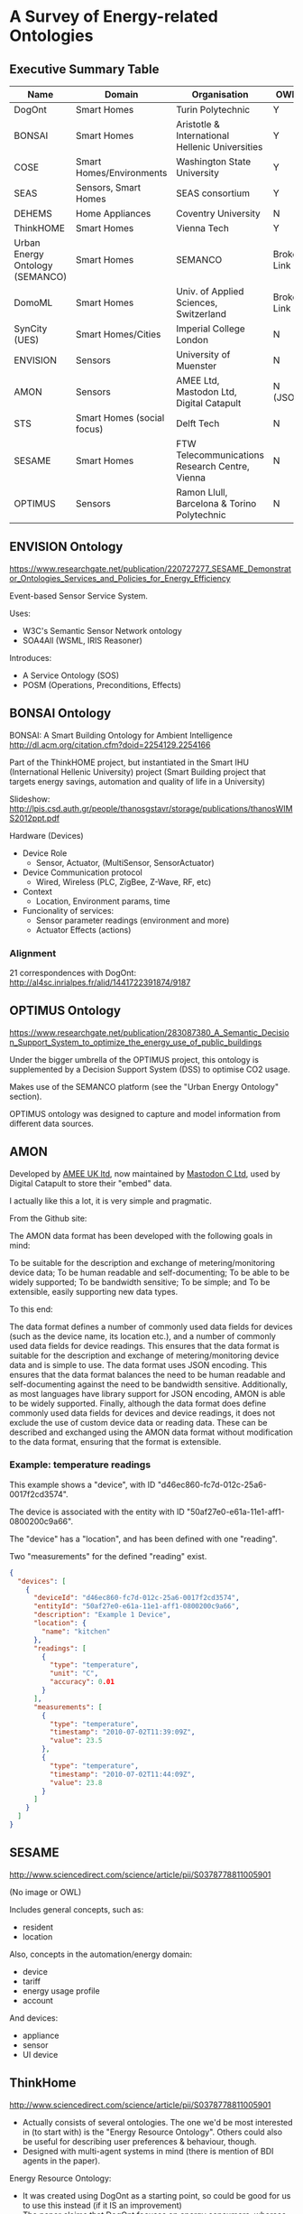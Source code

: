 * A Survey of Energy-related Ontologies

** Executive Summary Table

| Name                            | Domain                     | Organisation                                    | OWL?        |
|---------------------------------+----------------------------+-------------------------------------------------+-------------|
| DogOnt                          | Smart Homes                | Turin Polytechnic                               | Y           |
| BONSAI                          | Smart Homes                | Aristotle & International Hellenic Universities | Y           |
| COSE                            | Smart Homes/Environments   | Washington State University                     | Y           |
| SEAS                            | Sensors, Smart Homes       | SEAS consortium                                 | Y           |
| DEHEMS                          | Home Appliances            | Coventry University                             | N           |
| ThinkHOME                       | Smart Homes                | Vienna Tech                                     | Y           |
| Urban Energy Ontology (SEMANCO) | Smart Homes                | SEMANCO                                         | Broken Link |
| DomoML                          | Smart Homes                | Univ. of Applied Sciences, Switzerland          | Broken Link |
| SynCity (UES)                   | Smart Homes/Cities         | Imperial College London                         | N           |
| ENVISION                        | Sensors                    | University of Muenster                          | N           |
| AMON                            | Sensors                    | AMEE Ltd, Mastodon Ltd, Digital Catapult        | N (JSON)    |
| STS                             | Smart Homes (social focus) | Delft Tech                                      | N           |
| SESAME                          | Smart Homes                | FTW Telecommunications Research Centre, Vienna  | N           |
| OPTIMUS                         | Sensors                    | Ramon Llull, Barcelona & Torino Polytechnic     | N           |

** ENVISION Ontology
https://www.researchgate.net/publication/220727277_SESAME_Demonstrator_Ontologies_Services_and_Policies_for_Energy_Efficiency

[[file:ENVISION.png]]

Event-based Sensor Service System.

Uses:
- W3C's Semantic Sensor Network ontology
- SOA4All (WSML, IRIS Reasoner)

Introduces:
- A Service Ontology (SOS)
- POSM (Operations, Preconditions, Effects)
** BONSAI Ontology
BONSAI: A Smart Building Ontology for Ambient Intelligence 
http://dl.acm.org/citation.cfm?doid=2254129.2254166

Part of the ThinkHOME project, but instantiated in the Smart IHU (International Hellenic University) project
(Smart Building project that targets energy savings, automation and quality of life in a University)

[[file:bonsai.png]]

Slideshow: http://lpis.csd.auth.gr/people/thanosgstavr/storage/publications/thanosWIMS2012ppt.pdf

Hardware (Devices)
- Device Role
  - Sensor, Actuator, (MultiSensor, SensorActuator)
- Device Communication protocol
  - Wired, Wireless (PLC, ZigBee, Z-Wave, RF, etc)
- Context
  - Location, Environment params, time
- Funcionality of services:
  - Sensor parameter readings (environment and more)
  - Actuator Effects (actions)

*** Alignment
21 correspondences with DogOnt: http://al4sc.inrialpes.fr/alid/1441722391874/9187
** OPTIMUS Ontology
https://www.researchgate.net/publication/283087380_A_Semantic_Decision_Support_System_to_optimize_the_energy_use_of_public_buildings

[[file:optimus.png]]

Under the bigger umbrella of the OPTIMUS project, this ontology is supplemented by a Decision Support System (DSS) to optimise CO2 usage.

Makes use of the SEMANCO platform (see the "Urban Energy Ontology" section).

OPTIMUS ontology was designed to capture and model information from different data sources.

** AMON
Developed by [[http://www.amee.com/][AMEE UK ltd]], now maintained by [[http://www.mastodonc.com/][Mastodon C Ltd]], used by Digital Catapult to store their "embed" data.

I actually like this a lot, it is very simple and pragmatic.

From the Github site:

The AMON data format has been developed with the following goals in mind:

    To be suitable for the description and exchange of metering/monitoring device data;
    To be human readable and self-documenting;
    To be able to be widely supported;
    To be bandwidth sensitive;
    To be simple; and
    To be extensible, easily supporting new data types.

To this end:

    The data format defines a number of commonly used data fields for devices (such as the device name, its location etc.), and a number of commonly used data fields for device readings. This ensures that the data format is suitable for the description and exchange of metering/monitoring device data and is simple to use.
    The data format uses JSON encoding.  This ensures that the data format balances the need to be human readable and self-documenting against the need to be bandwidth sensitive. Additionally, as most languages have library support for JSON encoding, AMON is able to be widely supported.
    Finally, although the data format does define commonly used data fields for devices and device readings, it does not exclude the use of custom device data or reading data. These can be described and exchanged using the AMON data format without modification to the data format, ensuring that the format is extensible.

*** Example: temperature readings

This example shows a "device", with ID "d46ec860-fc7d-012c-25a6-0017f2cd3574".

The device is associated with the entity with ID "50af27e0-e61a-11e1-aff1-0800200c9a66".

The "device" has a "location", and has been defined with one "reading".

Two "measurements" for the defined "reading" exist.

#+BEGIN_SRC json
{
  "devices": [
    {
      "deviceId": "d46ec860-fc7d-012c-25a6-0017f2cd3574",
      "entityId": "50af27e0-e61a-11e1-aff1-0800200c9a66",
      "description": "Example 1 Device",
      "location": {
        "name": "kitchen"
      },
      "readings": [
        {
          "type": "temperature",
          "unit": "C",
          "accuracy": 0.01
        }
      ],
      "measurements": [
        {
          "type": "temperature",
          "timestamp": "2010-07-02T11:39:09Z",
          "value": 23.5
        },
        {
          "type": "temperature",
          "timestamp": "2010-07-02T11:44:09Z",
          "value": 23.8
        }
      ]
    }
  ]
}
#+END_SRC


** SESAME
http://www.sciencedirect.com/science/article/pii/S0378778811005901

(No image or OWL)

Includes general concepts, such as:

- resident
- location

Also, concepts in the automation/energy domain:

- device
- tariff
- energy usage profile
- account

And devices:

- appliance
- sensor
- UI device

** ThinkHome
http://www.sciencedirect.com/science/article/pii/S0378778811005901

[[file:thinkhome.png]]

[[file:thinkhom2.png]]

[[file:thinkhome3.jpg]]

[[file:thinkhome4.jpg]]

- Actually consists of several ontologies. The one we'd be most interested in (to start with) is the "Energy Resource Ontology". Others could also be useful for describing user preferences & behaviour, though.
- Designed with multi-agent systems in mind (there is mention of BDI agents in the paper).

Energy Resource Ontology:
- It was created using DogOnt as a starting point, so could be good for us to use this instead (if it IS an improvement)
- The paper claims that DogOnt focuses on energy consumers, whereas ThinkHome also looks at energy producing facilities (sources)

** DEHEMS
https://www.researchgate.net/profile/Kuo-Ming_Chao/publication/221014286_Ontology_for_Home_Energy_Management_Domain/links/54b977660cf2d11571a49eef.pdf
http://link.springer.com/10.1007/978-3-642-22027-2_28

Project name is DEHEMS: Digital Environment Home Energy Management System

Actual ontology is the "Home Appliances Ontology"

Designed as part of an energy-saving project. SUMO-compatible.

Knowledge base:
- Various Household appliances
- Consumption measurements
- Energy Classes
- Reasoning on the above

However:
- Does not model services/sensors
- Cannot be found online

*** Image
[[file:dehems.png]]

** COSE
The Casas Ontology for Smart Environments

Sensor class hierarchy:
[[file:cose.png]]

The COSE Ontology: Bringing the Semantic Web to Smart Environments
http://link.springer.com/chapter/10.1007/978-3-642-21535-3_27

Main concepts are:

- buildings
- occupants
- senors
- human activities

OWL [[http://casas.wsu.edu/owl/cose.owl][link]] is broken, but I managed to find a copy on a university course website.

Has mappings to OpenCyc.

** SEAS (Smart Energy Aware Systems)
Part of the Smart Energy project: https://the-smart-energy.com/

Well documented. Ontologies and wiki are hosted here: http://ci.emse.fr/seas/

Consists of three main modules:

- Feature of Interest Ontology (features of interest and their properties)
- Evaluation Ontology (evaluations of these properties)
- System Ontology (virtually isolated systems that share connections with other systems)

Imports a lot of other ontologies, and seems awfully complicated.

** Urban Energy Ontology (SEMANCO)
http://www.semanco-tools.eu/urban-enery-ontology

*** Pros:
- First link for Google search: "energy ontology"
- Defined in OWL
- SUMO-compatible
*** Cons:
- Every single link to the OWL is broken
- Will have to email someone to get the ontology

Actually, there does appear to be OWL in a listing at the end of this file:
http://semanco-project.eu/index_htm_files/SEMANCO_D4.2_20130321.pdf

** SynCity
"Synthetic City"

Modelled as a library of domain-specific components.

http://siteresources.worldbank.org/INTURBANDEVELOPMENT/Resources/336387-1256566800920/6505269-1268260567624/Keirstead.pdf

James Keirstead compares it to the STS ontology:
http://users.ecs.soton.ac.uk/acr/ates2010/Paper_04.pdf

Superclasses within the ontology are:

- Resources (energy resources, such as electricity or natural gas)
- Infrastructures (physical structure of a city, including buildings and networks)
- Processes (technologies that convert one set of resources to another)

- UES (urban energy systems, Imperial College London) project. The UES ontology covers electricity and heat.
- Aim is to: “identify the benefits of a systematic, integrated approach to the design and operation of urban energy systems, with a view to at least halving the energy intensity of cities”.

SynCity is more to do with "Processes" of converting energy from an input to an output.

** STS

[[file:sts.png]]

James Keirstead compares it to SynCity:
http://users.ecs.soton.ac.uk/acr/ates2010/Paper_04.pdf

Everything appears to be a "node", connected with an "edge".

Scope is very wide: aims to bring together the social and physical aspects of infrastructure systems.

Integrates with agents: technologies are owned by an agent, who makes decisions on how to use the technology. Their choices are constrained according to the properties of the tech they use.

** DogOnt: Ontology Modeling for Intelligent Domotic Environments
 http://elite.polito.it/ontologies/dogont.owl
 http://lov.okfn.org/dataset/lov/vocabs/dogont

 http://porto.polito.it/1838746/1/paper31_camera_ready.pdf
 http://link.springer.com/chapter/10.1007/978-3-540-88564-1_51

 Turin Polytechnic

Can be seen as an advancement of DomoML, reusing parts of it.

 Provides house modelling and reasoning capabilities to the DOG (Domotic OSGi Gateway)

 Homepage link is dead

 5 main hierarchy trees:
 - building thing: modelling available things
 - building environment: modelling where things are located
 - state: stable configs that (controllable) things can assume
 - functionality: modelling what controllable things can do
 - domotic network component: modelling features peculiar of each domotic plant
 
Appears to be a very extensive and relevant ontology for what we want.

 #+ATTR_LATEX: :width \textwidth :float t
 [[file:dogont.png]]
** DomoML
http://ceur-ws.org/Vol-166/34.pdf
 Ontology for Human Home Interaction

Main taxonomy elements:
[[file:domoml.png]]


Household appliances:
[[file:domoml2.png]]


A suite of XML-based languages that cover:

- environmental elements (DomoML-env)
- functions of elements (DomoML-fun)
- communications of elements (DomoML-com)

Main superclasses of DomoML-env are:

- Building-Equipment (house appliances)
- Component (switches, valves, sensors, etc)
- Core-Foundation (technical/base elements of components)
- Building-Environment (rooms: kitchen, dining room, etc)
- Location (location of element within domestic environment)

 No state modelling (as criticised by DogOnt creators)

It *is* specified in OWL (200 OWL classes), though there doesn't appear to be any online

